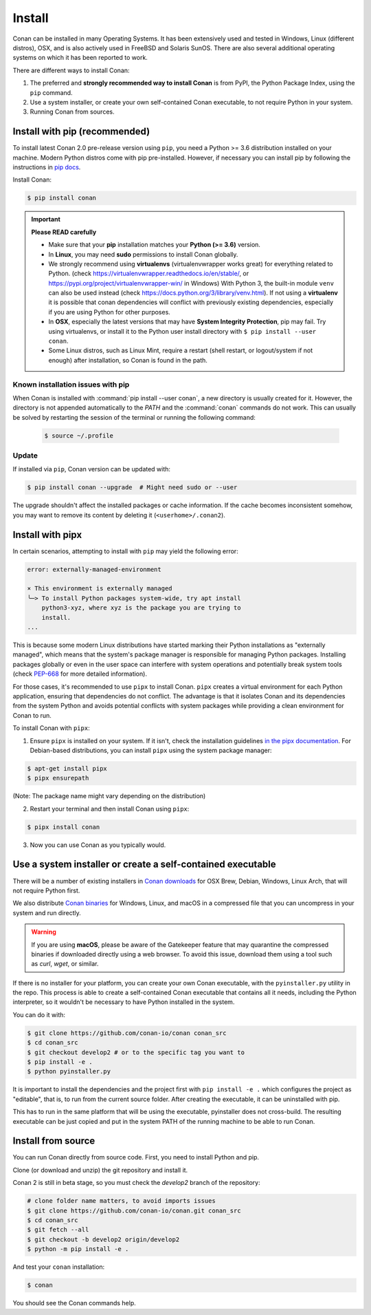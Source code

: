 .. _install:

Install
=======

Conan can be installed in many Operating Systems. It has been extensively used and tested in Windows, Linux (different distros), OSX, and is
also actively used in FreeBSD and Solaris SunOS. There are also several additional operating systems on which it has been reported to work.

There are different ways to install Conan:

1. The preferred and **strongly recommended way to install Conan** is from PyPI, the Python Package Index, using the ``pip`` command.
2. Use a system installer, or create your own self-contained Conan executable, to not require Python in your system.
3. Running Conan from sources.

Install with pip (recommended)
------------------------------

To install latest Conan 2.0 pre-release version using ``pip``, you need a Python >= 3.6
distribution installed on your machine. Modern Python distros come with pip pre-installed.
However, if necessary you can install pip by following the instructions in `pip docs`_.


Install Conan:

.. code-block:: bash

    $ pip install conan

.. important::

    **Please READ carefully**

    - Make sure that your **pip** installation matches your **Python (>= 3.6)** version.
    - In **Linux**, you may need **sudo** permissions to install Conan globally.
    - We strongly recommend using **virtualenvs** (virtualenvwrapper works great) for everything related to Python.
      (check https://virtualenvwrapper.readthedocs.io/en/stable/, or https://pypi.org/project/virtualenvwrapper-win/ in Windows)
      With Python 3, the built-in module ``venv`` can also be used instead (check https://docs.python.org/3/library/venv.html).
      If not using a **virtualenv** it is possible that conan dependencies will conflict with previously existing dependencies,
      especially if you are using Python for other purposes.
    - In **OSX**, especially the latest versions that may have **System Integrity Protection**, pip may fail. Try using virtualenvs, or
      install it to the Python user install directory with ``$ pip install --user conan``.
    - Some Linux distros, such as Linux Mint, require a restart (shell restart, or logout/system if not enough) after
      installation, so Conan is found in the path.


Known installation issues with pip
++++++++++++++++++++++++++++++++++

When Conan is installed with :command:`pip install --user conan`, a new directory is usually created for it. However, the directory is not appended automatically to the `PATH` and the :command:`conan` commands do not work. This can usually be solved by restarting the session of the terminal or running the following command:

  .. code-block:: bash

      $ source ~/.profile


.. _conan_update:

Update
++++++

If installed via ``pip``, Conan version can be updated with:

.. code-block:: bash

    $ pip install conan --upgrade  # Might need sudo or --user

The upgrade shouldn't affect the installed packages or cache information. If the cache becomes inconsistent somehow, you may want to remove its content by deleting it (``<userhome>/.conan2``).


Install with pipx
-----------------

In certain scenarios, attempting to install with ``pip`` may yield the following error:

.. code-block:: bash

    error: externally-managed-environment

    × This environment is externally managed
    ╰─> To install Python packages system-wide, try apt install
        python3-xyz, where xyz is the package you are trying to
        install.
    ...

This is because some modern Linux distributions have started marking their Python
installations as "externally managed", which means that the system's package manager is
responsible for managing Python packages. Installing packages globally or even in the user
space can interfere with system operations and potentially break system tools (check
`PEP-668 <https://peps.python.org/pep-0668/>`_ for more detailed information).

For those cases, it's recommended to use ``pipx`` to install Conan. ``pipx`` creates a virtual
environment for each Python application, ensuring that dependencies do not conflict. The
advantage is that it isolates Conan and its dependencies from the system Python and avoids
potential conflicts with system packages while providing a clean environment for Conan to
run.

To install Conan with ``pipx``:

1. Ensure ``pipx`` is installed on your system. If it isn't, check the installation
   guidelines `in the pipx documentation <https://pypa.github.io/pipx/installation/>`_. For
   Debian-based distributions, you can install ``pipx`` using the system package manager:

.. code-block:: bash

    $ apt-get install pipx
    $ pipx ensurepath

(Note: The package name might vary depending on the distribution)

2. Restart your terminal and then install Conan using ``pipx``: 

.. code-block:: bash

    $ pipx install conan

3. Now you can use Conan as you typically would.


Use a system installer or create a self-contained executable
------------------------------------------------------------

There will be a number of existing installers in `Conan downloads`_ for OSX Brew, Debian, Windows, Linux Arch, that will not require Python first.

We also distribute `Conan binaries`_ for Windows, Linux, and macOS in a compressed file
that you can uncompress in your system and run directly.

.. warning::

    If you are using **macOS**, please be aware of the Gatekeeper feature that may
    quarantine the compressed binaries if downloaded directly using a web browser. To
    avoid this issue, download them using a tool such as `curl`, `wget`, or similar.


If there is no installer for your platform, you can create your own Conan executable, with the ``pyinstaller.py`` utility in the repo. This process is able to create a self-contained Conan executable that contains all it needs,
including the Python interpreter, so it wouldn't be necessary to have Python installed in the system.

You can do it with: 

.. code-block:: bash

  $ git clone https://github.com/conan-io/conan conan_src
  $ cd conan_src
  $ git checkout develop2 # or to the specific tag you want to
  $ pip install -e . 
  $ python pyinstaller.py


It is important to install the dependencies and the project first with ``pip install -e .`` which configures the project as "editable", that is, to run from the current source folder. After creating the executable, it can be uninstalled with pip.

This has to run in the same platform that will be using the executable, pyinstaller does not cross-build. The resulting executable can be just copied and put in the system PATH of the running machine to be able to run Conan.


Install from source
-------------------

You can run Conan directly from source code. First, you need to install Python and pip.

Clone (or download and unzip) the git repository and install it.

Conan 2 is still in beta stage, so you must check the `develop2` branch of the repository:

.. code-block:: bash

    # clone folder name matters, to avoid imports issues
    $ git clone https://github.com/conan-io/conan.git conan_src
    $ cd conan_src
    $ git fetch --all
    $ git checkout -b develop2 origin/develop2
    $ python -m pip install -e .

And test your ``conan`` installation:

.. code-block:: bash

    $ conan

You should see the Conan commands help.


.. _`pip docs`: https://pip.pypa.io/en/stable/installing/
.. _`Conan downloads`: https://conan.io/downloads
.. _`Conan binaries`: https://github.com/conan-io/conan/releases/latest
